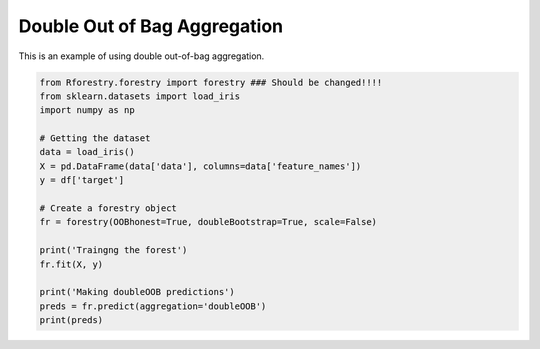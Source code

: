 Double Out of Bag Aggregation
==============================

This is an example of using double out-of-bag aggregation.

.. code-block:: Python

    from Rforestry.forestry import forestry ### Should be changed!!!!
    from sklearn.datasets import load_iris
    import numpy as np

    # Getting the dataset
    data = load_iris()
    X = pd.DataFrame(data['data'], columns=data['feature_names'])
    y = df['target']

    # Create a forestry object
    fr = forestry(OOBhonest=True, doubleBootstrap=True, scale=False)

    print('Traingng the forest')
    fr.fit(X, y)

    print('Making doubleOOB predictions')
    preds = fr.predict(aggregation='doubleOOB')
    print(preds)

